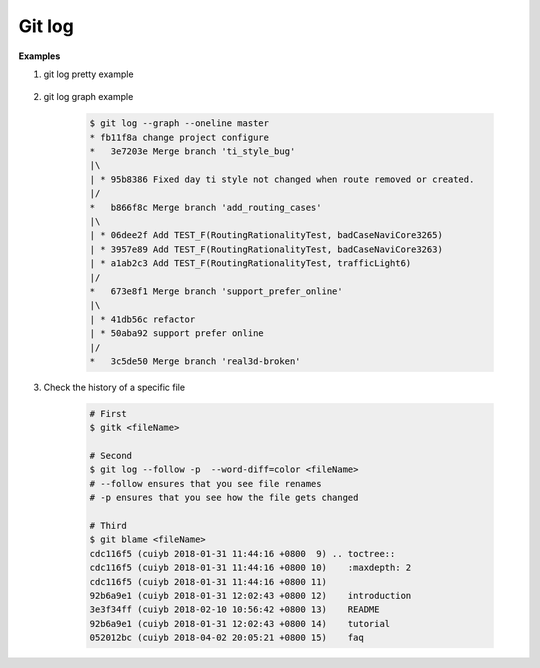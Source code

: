 *******
Git log
*******

.. code-block:: sh
    :caption: Hot hits options 

    # Limit the number of commits to output to number
    git log  -<number> 

    # Skip number commits before starting to show the commit output
    git log  --skip=<number>

    # Show commits more recent than a specific date
    git log  --since=<date>
    git log  --after=<date>
   
    # Show commits older than a specific date
    git log  --until=<date>
    git log  --before=<date>
   
    # Limits the commits output to ones with author/committer header
    # lines match the specific pattern (regular expression)
    git log  --author=<pattern>
    git log  --committer=<pattern>
    
    # Limit the commits output to ones with log messages that matches the specified
    # pattern (regular expression). With more than one --grep=<pattern>, commits
    # whose message matches any of the given patterns are chosen.
    git log  [--invert-grep] [--regexp-ignore-case] [--all-match] --grep=<pattern>

    # list <commits> in remote tracking branch.
    # if <pattern> is given, limit remote-tracking branches to ones matching given shell blob.
    git log --remotes[=pattern]
    
    # list both local and remote branch <commits>.
    git --all

    # Instead of showing the full 40-byte hexadecimal commit object name, 
    # show only a partial prefix, Non default number of digits can be 
    # specified with “--abbrev=<n>”.
    --abbrev-commit

    # Show the full 40-byte hexadecimal commit object name.
    --no-abbrev-commit

    # Show colored diff. --color (i.e. without =<when>) is the same as --color=always.
    # <when> can be one of always, never, or auto.
    --color[=<when>]
    --no-color == --color=never

    # Show a word diff, using the <mode> to delimit changed words.
    # By default, words are delimited by whitespace; see --word-diff-regex below.
    # The <mode> defaults to plain, and must be one of: color, plain, porcelain, none
    --word-diff[=<mode>]

    # Pretty-print the contents of the commit logs in a given format,
    # where <format> can be one of oneline, short, medium, full, fuller, email, raw,
    # format:<string> and tformat:<string>. When <format> is none of the above,
    # and has %placeholder in it, it acts as if --pretty=tformat:<string> were given
    # When =<format> part is omitted, it defaults to medium.
    git log --pretty[=<format>]

    # Continue listing the history of a file beyond renames (works only for a single file).
    git --follow


**Examples**

#. git log pretty example
   
    .. code-block:: sh
        :caption: git-branches-by-commit-date
      
        #!/usr/bin/sh
        # Credit http://stackoverflow.com/a/2514279
      
        for branch in `git branch -r | grep -v HEAD`
        do
           echo -e `git show --format="%ai %ar by %an" $branch | head -n 1` \\t$branch
        done |
           sort -r
      
        #for branch in `git branch -r | grep -v HEAD`
        #do
        #  echo -e `git show --pretty=format:"%Cred %cn %Cgreen %ar %Creset" $branch | head -n 1` $branch
        #done | 
        #  sort -r


#. git log graph example
   
    .. code-block:: sh

        $ git log --graph --oneline master
        * fb11f8a change project configure
        *   3e7203e Merge branch 'ti_style_bug'
        |\
        | * 95b8386 Fixed day ti style not changed when route removed or created.
        |/
        *   b866f8c Merge branch 'add_routing_cases'
        |\
        | * 06dee2f Add TEST_F(RoutingRationalityTest, badCaseNaviCore3265)
        | * 3957e89 Add TEST_F(RoutingRationalityTest, badCaseNaviCore3263)
        | * a1ab2c3 Add TEST_F(RoutingRationalityTest, trafficLight6)
        |/
        *   673e8f1 Merge branch 'support_prefer_online'
        |\
        | * 41db56c refactor
        | * 50aba92 support prefer online
        |/
        *   3c5de50 Merge branch 'real3d-broken'

#. Check the history of a specific file

    .. code-block:: sh

        # First
        $ gitk <fileName> 

        # Second
        $ git log --follow -p  --word-diff=color <fileName>
        # --follow ensures that you see file renames 
        # -p ensures that you see how the file gets changed

        # Third
        $ git blame <fileName>
        cdc116f5 (cuiyb 2018-01-31 11:44:16 +0800  9) .. toctree::
        cdc116f5 (cuiyb 2018-01-31 11:44:16 +0800 10)    :maxdepth: 2
        cdc116f5 (cuiyb 2018-01-31 11:44:16 +0800 11)
        92b6a9e1 (cuiyb 2018-01-31 12:02:43 +0800 12)    introduction
        3e3f34ff (cuiyb 2018-02-10 10:56:42 +0800 13)    README
        92b6a9e1 (cuiyb 2018-01-31 12:02:43 +0800 14)    tutorial
        052012bc (cuiyb 2018-04-02 20:05:21 +0800 15)    faq